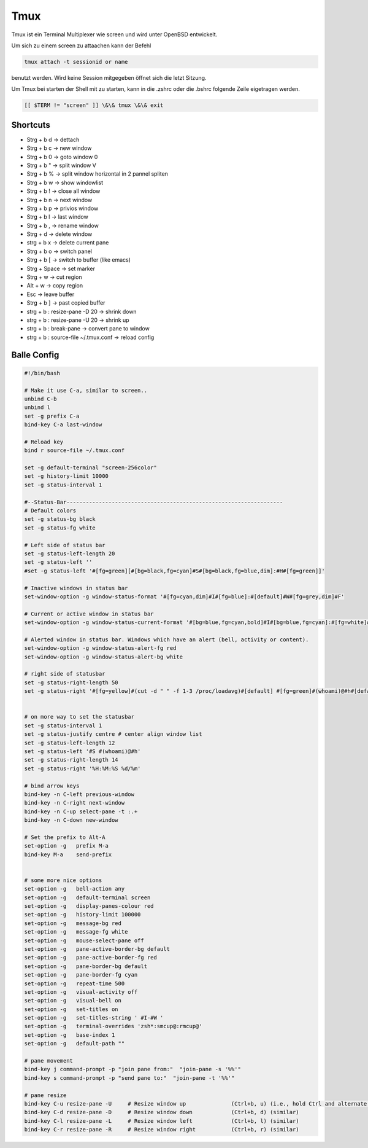 #####
Tmux
#####

Tmux ist ein Terminal Multiplexer wie screen und wird unter OpenBSD entwickelt.

Um sich zu einem screen zu attaachen kann der Befehl 

.. code-block:: bash

   tmux attach -t sessionid or name

benutzt werden. Wird keine Session mitgegeben öffnet sich die letzt Sitzung.

Um Tmux bei starten der Shell mit zu starten, kann in die .zshrc oder die .bshrc folgende Zeile eigetragen werden.

.. code-block:: bash

   [[ $TERM != "screen" ]] \&\& tmux \&\& exit


Shortcuts 
==========

* Strg + b   d    -> dettach
* Strg + b   c    -> new window
* Strg + b   0    -> goto window 0
* Strg + b   "    -> split window V
* Strg + b   %    -> split window horizontal in 2 pannel spliten 
* Strg + b   w    -> show windowlist
* Strg + b   !    -> close all window
* Strg + b   n    -> next window
* Strg + b   p    -> privios window
* Strg + b   l    -> last window
* Strg + b   ,    -> rename window
* Strg + d        -> delete window
* strg + b   x -> delete current pane
* Strg + b   o    -> switch panel
* Strg + b   [    -> switch to buffer (like emacs)
* Strg + Space    -> set marker
* Strg + w        -> cut region
* Alt  + w        -> copy region
* Esc             -> leave buffer
* Strg + b   ]    -> past copied buffer
* strg + b : resize-pane -D 20 -> shrink down
* strg + b : resize-pane -U 20 -> shrink up
* strg + b : break-pane -> convert pane to window
* strg + b : source-file ~/.tmux.conf -> reload config


Balle Config 
=============

.. code-block:: bash

    #!/bin/bash

    # Make it use C-a, similar to screen..
    unbind C-b
    unbind l
    set -g prefix C-a
    bind-key C-a last-window

    # Reload key
    bind r source-file ~/.tmux.conf

    set -g default-terminal "screen-256color"
    set -g history-limit 10000
    set -g status-interval 1

    #--Status-Bar-------------------------------------------------------------------
    # Default colors
    set -g status-bg black
    set -g status-fg white

    # Left side of status bar
    set -g status-left-length 20
    set -g status-left ''
    #set -g status-left '#[fg=green][#[bg=black,fg=cyan]#S#[bg=black,fg=blue,dim]:#H#[fg=green]]'

    # Inactive windows in status bar
    set-window-option -g window-status-format '#[fg=cyan,dim]#I#[fg=blue]:#[default]#W#[fg=grey,dim]#F'

    # Current or active window in status bar
    set-window-option -g window-status-current-format '#[bg=blue,fg=cyan,bold]#I#[bg=blue,fg=cyan]:#[fg=white]#W#[fg=dim]#F'

    # Alerted window in status bar. Windows which have an alert (bell, activity or content).
    set-window-option -g window-status-alert-fg red
    set-window-option -g window-status-alert-bg white

    # right side of statusbar
    set -g status-right-length 50
    set -g status-right '#[fg=yellow]#(cut -d " " -f 1-3 /proc/loadavg)#[default] #[fg=green]#(whoami)@#h#[default] #[fg=blue]%H:%M:%S %d/%m#[default]'


    # on more way to set the statusbar
    set -g status-interval 1
    set -g status-justify centre # center align window list
    set -g status-left-length 12
    set -g status-left '#S #(whoami)@#h'
    set -g status-right-length 14
    set -g status-right '%H:%M:%S %d/%m'

    # bind arrow keys
    bind-key -n C-left previous-window
    bind-key -n C-right next-window
    bind-key -n C-up select-pane -t :.+
    bind-key -n C-down new-window

    # Set the prefix to Alt-A
    set-option -g   prefix M-a
    bind-key M-a    send-prefix


    # some more nice options
    set-option -g   bell-action any
    set-option -g   default-terminal screen
    set-option -g   display-panes-colour red
    set-option -g   history-limit 100000
    set-option -g   message-bg red
    set-option -g   message-fg white
    set-option -g   mouse-select-pane off
    set-option -g   pane-active-border-bg default
    set-option -g   pane-active-border-fg red
    set-option -g   pane-border-bg default
    set-option -g   pane-border-fg cyan
    set-option -g   repeat-time 500
    set-option -g   visual-activity off
    set-option -g   visual-bell on
    set-option -g   set-titles on
    set-option -g   set-titles-string ' #I-#W '
    set-option -g   terminal-overrides 'zsh*:smcup@:rmcup@'
    set-option -g   base-index 1
    set-option -g   default-path ""

    # pane movement
    bind-key j command-prompt -p "join pane from:"  "join-pane -s '%%'"
    bind-key s command-prompt -p "send pane to:"  "join-pane -t '%%'"

    # pane resize
    bind-key C-u resize-pane -U     # Resize window up              (Ctrl+b, u) (i.e., hold Ctrl and alternate hitting 'b' and 'u')
    bind-key C-d resize-pane -D     # Resize window down            (Ctrl+b, d) (similar)
    bind-key C-l resize-pane -L     # Resize window left            (Ctrl+b, l) (similar)
    bind-key C-r resize-pane -R     # Resize window right           (Ctrl+b, r) (similar)


